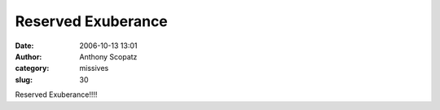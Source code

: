Reserved Exuberance
###################
:date: 2006-10-13 13:01
:author: Anthony Scopatz
:category: missives
:slug: 30

Reserved Exuberance!!!!
